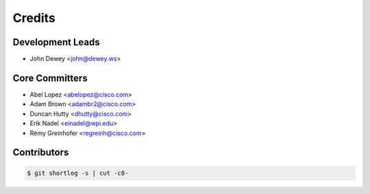 *******
Credits
*******

Development Leads
=================

* John Dewey <john@dewey.ws>

Core Committers
===============

* Abel Lopez <abelopez@cisco.com>
* Adam Brown <adambr2@cisco.com>
* Duncan Hutty <dhutty@cisco.com>
* Erik Nadel <einadel@wpi.edu>
* Rémy Greinhofer <regreinh@cisco.com>

Contributors
============

.. code-block:: bash

  $ git shortlog -s | cut -c8-
